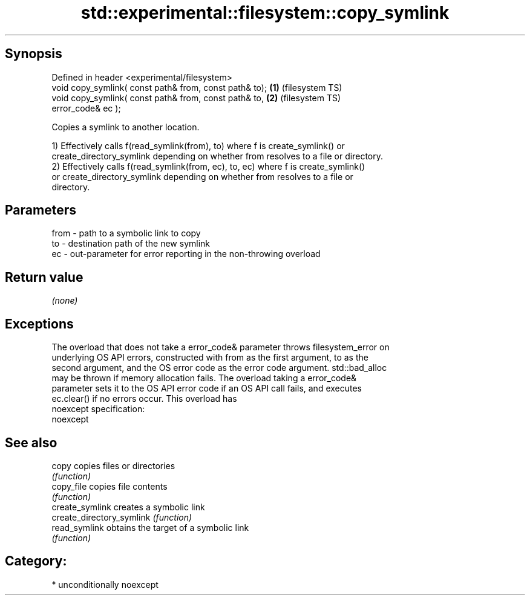 .TH std::experimental::filesystem::copy_symlink 3 "Sep  4 2015" "2.0 | http://cppreference.com" "C++ Standard Libary"
.SH Synopsis
   Defined in header <experimental/filesystem>
   void copy_symlink( const path& from, const path& to); \fB(1)\fP (filesystem TS)
   void copy_symlink( const path& from, const path& to,  \fB(2)\fP (filesystem TS)
   error_code& ec );

   Copies a symlink to another location.

   1) Effectively calls f(read_symlink(from), to) where f is create_symlink() or
   create_directory_symlink depending on whether from resolves to a file or directory.
   2) Effectively calls f(read_symlink(from, ec), to, ec) where f is create_symlink()
   or create_directory_symlink depending on whether from resolves to a file or
   directory.

.SH Parameters

   from - path to a symbolic link to copy
   to   - destination path of the new symlink
   ec   - out-parameter for error reporting in the non-throwing overload

.SH Return value

   \fI(none)\fP

.SH Exceptions

   The overload that does not take a error_code& parameter throws filesystem_error on
   underlying OS API errors, constructed with from as the first argument, to as the
   second argument, and the OS error code as the error code argument. std::bad_alloc
   may be thrown if memory allocation fails. The overload taking a error_code&
   parameter sets it to the OS API error code if an OS API call fails, and executes
   ec.clear() if no errors occur. This overload has
   noexcept specification:
   noexcept

.SH See also

   copy                     copies files or directories
                            \fI(function)\fP
   copy_file                copies file contents
                            \fI(function)\fP
   create_symlink           creates a symbolic link
   create_directory_symlink \fI(function)\fP
   read_symlink             obtains the target of a symbolic link
                            \fI(function)\fP

.SH Category:

     * unconditionally noexcept
